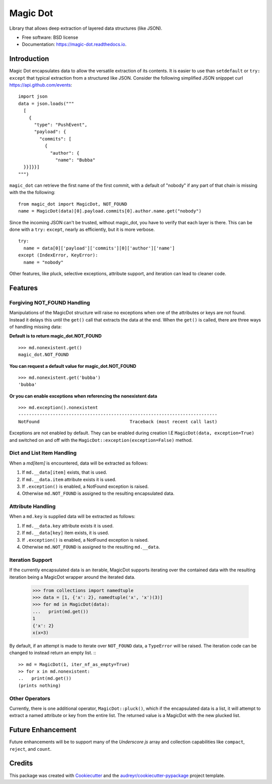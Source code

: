 Magic Dot
*********


.. image:: https://img.shields.io/pypi/v/magic_dot.svg
        :target: https://pypi.python.org/pypi/magic_dot

.. image:: https://img.shields.io/pypi/dm/magic_dot.svg
        :target: https://pypi.python.org/pypi/magic_dot

.. image:: https://github.com/bonafideduck/magic_dot/workflows/Sanity/badge.svg
        :target: https://github.com/bonafideduck/magic_dot/actions?query=branch%3Amaster+workflow%3A%22Sanity%22

.. image:: https://readthedocs.org/projects/magic-dot/badge/?version=latest
        :target: https://magic-dot.readthedocs.io/en/latest/?badge=latest
        :alt: Documentation Status




Library that allows deep extraction of layered data structures (like JSON).


* Free software: BSD license
* Documentation: https://magic-dot.readthedocs.io.


Introduction
============

Magic Dot encapsulates data to allow the versatile extraction of its contents.
It is easier to use than ``setdefault`` or ``try:`` ``except`` that typical
extraction from a structured like JSON.  Consider the following simplified JSON 
snipppet curl https://api.github.com/events: ::

  import json
  data = json.loads("""
    [
      {
        "type": "PushEvent",
        "payload": {
          "commits": [
            {
              "author": {
                "name": "Bubba"
    }}]}}]
  """)

``magic_dot`` can retrieve the first name of the first commit, with a default of "nobody" if any
part of that chain is missing with the the following: ::

  from magic_dot import MagicDot, NOT_FOUND
  name = MagicDot(data)[0].payload.commits[0].author.name.get("nobody")

Since the incoming JSON can't be trusted, without magic_dot, you have to verify that 
each layer is there.  This can be done with a ``try:`` ``except``, nearly as
efficiently, but it is more verbose. ::

  try:
    name = data[0]['payload']['commits'][0]['author']['name']
  except (IndexError, KeyError):
    name = "nobody"

Other features, like pluck, selective exceptions,
attribute support, and iteration can lead to cleaner code.

Features
========

Forgiving NOT_FOUND Handling
----------------------------

Manipulations of the MagicDot structure will raise no exceptions
when one of the attributes or keys are not found.  Instead it delays
this until the ``get()`` call that extracts the data at the end.
When the ``get()`` is called, there are three ways of handling
missing data:

**Default is to return magic_dot.NOT_FOUND** ::

  >>> md.nonexistent.get()
  magic_dot.NOT_FOUND

**You can request a default value for magic_dot.NOT_FOUND** ::

  >>> md.nonexistent.get('bubba')
  'bubba'

**Or you can enable exceptions when referencing the nonexistent data** ::

    >>> md.exception().nonexistent
    ---------------------------------------------------------------------------
    NotFound                                  Traceback (most recent call last)

Exceptions are not enabled by default.  They can be enabled during creation
I.E ``MagicDot(data, exception=True)`` and switched on and off with the 
``MagicDot::exception(exception=False)`` method.

Dict and List Item Handling
---------------------------

When a `md[item]` is encountered, data will be extracted as follows:

1. If ``md.__data[item]`` exists, that is used.
2. If ``md.__data.item`` attribute exists it is used.
3. If ``.exception()`` is enabled, a NotFound exception is raised.
4. Otherwise ``md.NOT_FOUND`` is assigned to the resulting encapsulated data.

Attribute Handling
------------------

When a ``md.key`` is supplied data will be extracted as follows:

1. If ``md.__data.key`` attribute exists it is used.
2. If ``md.__data[key]`` item exists, it is used.
3. If ``.exception()`` is enabled, a NotFound exception is raised.
4. Otherwise ``md.NOT_FOUND`` is assigned to the resulting ``md.__data``.


Iteration Support
-----------------

If the currently encapsulated data is an iterable, MagicDot supports iterating
over the contained data with the resulting iteration being a MagicDot wrapper
around the iterated data.

  >>> from collections import namedtuple
  >>> data = [1, {'x': 2}, namedtuple('x', 'x')(3)]
  >>> for md in MagicDot(data):
  ...   print(md.get())
  1
  {'x': 2}
  x(x=3)

By default, if an attempt is made to iterate over ``NOT_FOUND`` data, a ``TypeError``
will be raised.  The iteration code can be changed to instead return an empty list. :::

  >> md = MagicDot(1, iter_nf_as_empty=True)
  >> for x in md.nonexistent:
  ..   print(md.get())
  (prints nothing)


Other Operators
---------------

Currently, there is one additional operator, ``MagicDot::pluck()``, which if
the encapsulated data is a list, it will attempt to extract a named attribute
or key from the entire list.  The returned value is a MagicDot with the new plucked list.


Future Enhancement
==================

Future enhancements will be to support many of the `Underscore js` array and collection capabilities
like ``compact``, ``reject``, and ``count``.

.. _`Underscore js`: https://underscorejs.org/#arrays


Credits
=======

This package was created with Cookiecutter_ and the `audreyr/cookiecutter-pypackage`_ project template.

.. _Cookiecutter: https://github.com/audreyr/cookiecutter
.. _`audreyr/cookiecutter-pypackage`: https://github.com/audreyr/cookiecutter-pypackage
